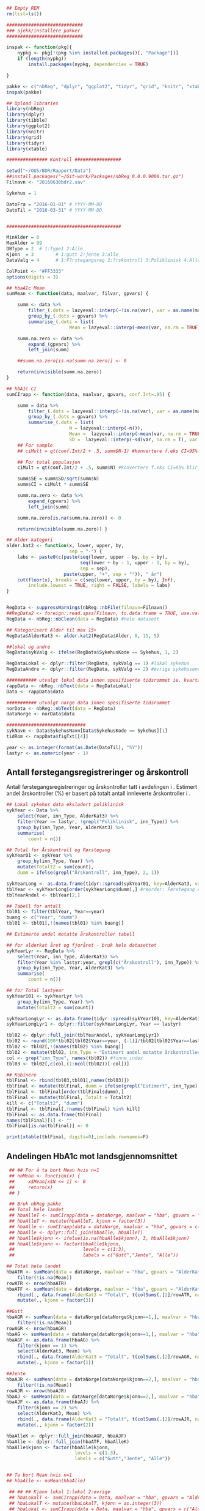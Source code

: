 # -*- mode: org; -*-
#+TITLE:
#+AUTHOR:
#+DATE:

#+LANGUAGE:  no
#+OPTIONS:   H:3 num:nil toc:nil \n:nil @:t ::t |:t ^:t -:t f:t *:t <:t
#+OPTIONS:   TeX:t LaTeX:t skip:nil d:(not LOGBOOK) todo:t pri:nil tags:t
#+MACRO: NEWLINE @@latex:\\@@ @@html:<br>@@
#+MACRO: BREAK @@latex:\linebreak@@ @@html:<br>@@

#+EXPORT_SELECT_TAGS: export
#+EXPORT_EXCLUDE_TAGS: noexport
#+LINK_UP:
#+LINK_HOME:

#+latex_header: \usepackage{fullpage}
#+LATEX_HEADER: \usepackage[margin=0.5in]{geometry}
#+LATEX_HEADER: \usepackage{titlesec}
#+LATEX:\flushleft

#+LATEX: \titlespacing*{\section}{0pt}{*0}{0pt}


#+CAPTION: Setup
#+ATTR_RAVEL: echo=FALSE, results=FALSE, message=FALSE, warning=FALSE
#+BEGIN_SRC R
  ## Empty REM
  rm(list=ls())

  ############################
  ### Sjekk/installere pakker
  ############################

  inspak <- function(pkg){
      nypkg <- pkg[!(pkg %in% installed.packages()[, "Package"])]
      if (length(nypkg))
          install.packages(nypkg, dependencies = TRUE)

  }

  pakke <- c("nbReg", "dplyr", "ggplot2", "tidyr", "grid", "knitr", "xtable", "tibble")
  inspak(pakke)

  ## Upload libraries
  library(nbReg)
  library(dplyr)
  library(tibble)
  library(ggplot2)
  library(knitr)
  library(grid)
  library(tidyr)
  library(xtable)

  ############### Kontroll #################

  setwd("~/OUS/BDR/Rapport/Data")
  ##install.packages("~/Git-work/Packages/nbReg_0.0.0.9000.tar.gz")
  Filnavn <- "20160630bdr2.sav"

  Sykehus = 1

  DatoFra = "2016-01-01" # YYYY-MM-DD
  DatoTil = "2016-03-31" # YYYY-MM-DD


  ##########################################

  MinAlder = 0
  MaxAlder = 99
  DBType = 2  # 1:Type1 2:Alle
  Kjonn  = 3  		# 1:gutt 2:jente 3:alle
  DataValg = 4 		# 1:F?rstegangsreg 2:?rskontroll 3:Poliklinisk 4:Alle

  ColPoint <- "#FF3333"
  options(digits = 3)

  ## hbaAIc Mean
  sumMean <- function(data, maalvar, filvar, gpvars) {

      summ <- data %>%
          filter_(.dots = lazyeval::interp(~!is.na(var), var = as.name(maalvar))) %>%
          group_by_(.dots = gpvars) %>%
          summarise_(.dots = list(
                         Mean = lazyeval::interp(~mean(var, na.rm = TRUE), var = as.name(maalvar))))

      summ.na.zero <- data %>%
          expand_(gpvars) %>%
          left_join(summ)

      ##summ.na.zero[is.na(summ.na.zero)] <- 0

      return(invisible(summ.na.zero))
  }

  ## hbA1c CI
  sumCIrapp <- function(data, maalvar, gpvars, conf.Int=.95) {

      summ = data %>%
          filter_(.dots = lazyeval::interp(~!is.na(var), var = as.name(maalvar))) %>%
          group_by_(.dots = gpvars) %>%
          summarise_(.dots = list(
                         N = lazyeval::interp(~n()),
                         Mean =  lazyeval::interp(~mean(var, na.rm = TRUE), var = as.name(maalvar)),
                         SD =  lazyeval::interp(~sd(var, na.rm = T), var = as.name(maalvar))))
      ## For sample
      ## ciMult = qt(conf.Int/2 + .5, summ$N-1) #konvertere f.eks CI=95% blir .975

      ## For total populasjon
      ciMult = qt(conf.Int/2 + .5, summ$N) #konvertere f.eks CI=95% blir .975

      summ$SE = summ$SD/sqrt(summ$N)
      summ$CI = ciMult * summ$SE

      summ.na.zero <- data %>%
          expand_(gpvars) %>%
          left_join(summ)

      summ.na.zero[is.na(summ.na.zero)] <- 0

      return(invisible(summ.na.zero)) }

  ## Alder kategori
  alder.kat2 <- function(x, lower, upper, by,
                         sep = "-") {
      labs <- paste0(c(paste(seq(lower, upper - by, by = by),
                             seq(lower + by - 1, upper - 1, by = by),
                             sep = sep),
                       paste(upper, "+", sep = "")), " år")
      cut(floor(x), breaks = c(seq(lower, upper, by = by), Inf),
          include.lowest = TRUE, right = FALSE, labels = labs)
  }


  RegData <- suppressWarnings(nbReg::nbFile(filnavn=Filnavn))
  ##RegData2 <- foreign::read.spss(Filnavn, to.data.frame = TRUE, use.value.labels = FALSE) #not to convert to factor
  RegData <- nbReg::nbClean(data = RegData) #hele datasett

  ## Kategorisert Alder til max 15+
  RegData$AlderKat3 <- alder.kat2(RegData$Alder, 0, 15, 5)

  ##lokal og andre
  RegData$sykValg <- ifelse(RegData$SykehusKode == Sykehus, 1, 2)

  RegDataLokal <- dplyr::filter(RegData, sykValg == 1) #lokal sykehus
  RegDataAndre <- dplyr::filter(RegData, sykValg == 2) #øvrige sykehusene

  ########### utvalgt lokal data innen spesifiserte tidsrommet ie. kvartalet
  rappData <- nbReg::nbText(data = RegDataLokal)
  Data <- rappData$data

  ########### utvalgt norge data innen spesifiserte tidsrommet
  norData <- nbReg::nbText(data = RegData)
  dataNorge <- norData$data

  #############################
  sykNavn <- Data$SykehusNavn[Data$SykehusKode == Sykehus][1]
  tidRom <- rappData$figTxt[[4]]

  year <- as.integer(format(as.Date(DatoTil), "%Y"))
  lastyr <- as.numeric(year - 1)

#+END_SRC

#+LATEX: \noindent\hfill Dato: \Sexpr{format(Sys.Date(), "%Y.%m.%d")}

#+BEGIN_CENTER
#+LATEX: \textbf{\huge Kvartalsrapport for \Sexpr{sykNavn}}\linebreak
#+LATEX: \textbf{\Sexpr{tidRom}}
#+END_CENTER

# #+LATEX: \begin{center}
# #+LATEX: \line(1,0){450}
# #+LATEX: \end{center}

** Antall førstegangsregistreringer og årskontroll
Antall førstegangsregistreringer og årskontroller tatt i avdelingen i
\Sexpr{year}. Estimert andel årskontroller (%) er basert på totalt antall innleverte
årskontroller i \Sexpr{lastyr}.

#+CAPTION: Figure 1
#+NAME: Plot1
#+ATTR_RAVEL: echo=FALSE, results="asis", message=FALSE, warning=FALSE
#+BEGIN_SRC R
  ## Lokal sykehus data eksludert poliklinisk
  sykYear <- Data %>%
      select(Year, inn_Type, AlderKat3) %>%
      filter(Year >= lastyr, !grepl("Poliklinisk", inn_Type)) %>%
      group_by(inn_Type, Year, AlderKat3) %>%
      summarise(
          count = n())

  ## Total for Årskontroll og Førstegang
  sykYear01 <- sykYear %>%
      group_by(inn_Type, Year) %>%
      mutate(Totalt2 = sum(count),
      dumm = ifelse(grepl("Årskontroll", inn_Type), 2, 1))

  sykYearLong <- as.data.frame(tidyr::spread(sykYear01, key=AlderKat3, value = count))
  tblYear <- sykYearLong[order(sykYearLong$dumm),] #reorder: Førstegang er på toppen
  tblYearAndel <- tblYear[2,]

  ## Tabell for antall
  tbl01 <- filter(tblYear, Year==year)
  buang <- c("Year", "dumm")
  tbl01 <- tbl01[,!(names(tbl01) %in% buang)]

  ## Estimerte andel motatte årskontroller tabell

  ## for alderkat året og fjoråret - bruk hele datasettet
  sykYearLyr <- RegData %>%
      select(Year, inn_Type, AlderKat3) %>%
      filter(Year %in% lastyr:year, grepl(c("Årskontroll"), inn_Type)) %>%
      group_by(inn_Type, Year, AlderKat3) %>%
      summarise(
          count = n())

  ## for Total lastyear
  sykYear101 <- sykYearLyr %>%
      group_by(inn_Type, Year) %>%
      mutate(Totalt2 = sum(count))

  sykYearLongLyr <- as.data.frame(tidyr::spread(sykYear101, key=AlderKat3, value = count))
  sykYearLongLyr1 <- dplyr::filter(sykYearLongLyr, Year == lastyr)

  tbl02 <- dplyr::full_join(tblYearAndel, sykYearLongLyr1)
  tbl02 <- round(100*tbl02[tbl02$Year==year, (-1)]/tbl02[tbl02$Year==lastyr, c(-1)])
  tbl02 <- tbl02[,!(names(tbl02) %in% buang)]
  tbl02 <- mutate(tbl02, inn_Type = "Estimert andel motatte årskontroller (%)")
  col <- grep("inn_Type", names(tbl02)) #finne index
  tbl03 <- tbl02[,c(col,(1:ncol(tbl02))[-col])]

  ## Kobinere
  tblFinal <- rbind(tbl03,tbl01[,names(tbl03)])
  tblFinal <- mutate(tblFinal, dumm = ifelse(grepl("Estimert", inn_Type), 2, 1))
  tblFinal <- tblFinal[order(tblFinal$dumm),]
  tblFinal <- mutate(tblFinal, Totalt = Totalt2)
  kill <- c("Totalt2", "dumm")
  tblFinal <- tblFinal[,!names(tblFinal) %in% kill]
  tblFinal <- as.data.frame(tblFinal)
  names(tblFinal)[1] <- ""
  tblFinal[is.na(tblFinal)] <- 0

  print(xtable(tblFinal, digits=0),include.rownames=F)
#+END_SRC

#+RESULTS: Plot1

** Andelingen HbA1c mot landsgjennomsnittet

#+CAPTION: Figur 2
#+NAME: Plot2
#+ATTR_RAVEL: echo=FALSE, message=FALSE, warning=FALSE, fig.height=6.5, fig.align='center', dev='pdf', fig.path="graphics/bdr"
#+BEGIN_SRC R
     ## ## For å ta bort Mean hvis n=1
     ## noMean <- function(x) {
     ##     x$Mean[x$N <= 1] <- 0
     ##     return(x)
     ## }

     ## Bruk nbReg pakke
     ## Total hele landet
     ## hbaAlleT <- sumCIrapp(data = dataNorge, maalvar = "hba", gpvars = "AlderKat3")
     ## hbaAlleT <- mutate(hbaAlleT, kjonn = factor(3))
     ## hbaAlle <- sumCIrapp(data = dataNorge, maalvar = "hba", gpvars = c("AlderKat3", "kjonn"))
     ## hbaAlle <- dplyr::full_join(hbaAlle, hbaAlleT)
     ## hbaAlle$kjonn <- ifelse(is.na(hbaAlle$kjonn), 3, hbaAlle$kjonn)
     ## hbaAlle$kjonn <- factor(hbaAlle$kjonn,
     ##                         levels = c(1:3),
     ##                         labels = c("Gutt","Jente", "Alle"))

    ## Total hele landet
    hbaATR <- sumMean(data = dataNorge, maalvar = "hba", gpvars = "AlderKat3") %>%
        filter(!is.na(Mean))
    rowATR <- nrow(hbaATR)
    hbaATF <- sumMean(data = dataNorge, maalvar = "hba", gpvars = "AlderKat3") %>%
        rbind(., data.frame(AlderKat3 = "Totalt", t(colSums(.[2]/rowATR, na.rm=T)))) %>%
        mutate(., kjonn = factor(3))

    ##Gutt
    hbaAGR <- sumMean(data = dataNorge[dataNorge$kjonn==1,], maalvar = "hba", gpvars = c("AlderKat3", "kjonn")) %>%
        filter(!is.na(Mean))
    rowAGR <- nrow(hbaAGR)
    hbaAG <- sumMean(data = dataNorge[dataNorge$kjonn==1,], maalvar = "hba", gpvars = c("AlderKat3", "kjonn"))
    hbaAGF <- as.data.frame(hbaAG) %>%
        filter(kjonn == 1) %>%
        select(AlderKat3, Mean) %>%
        rbind(., data.frame(AlderKat3 = "Totalt", t(colSums(.[2]/rowAGR, na.rm=T)))) %>%
        mutate(., kjonn = factor(1))

    ##Jente
    hbaAJR <- sumMean(data = dataNorge[dataNorge$kjonn==2,], maalvar = "hba", gpvars = c("AlderKat3", "kjonn")) %>%
        filter(!is.na(Mean))
    rowAJR <- nrow(hbaAJR)
    hbaAJ <- sumMean(data = dataNorge[dataNorge$kjonn==2,], maalvar = "hba", gpvars = c("AlderKat3", "kjonn"))
    hbaAJF <- as.data.frame(hbaAJ) %>%
        filter(kjonn == 2) %>%
        select(AlderKat3, Mean) %>%
        rbind(., data.frame(AlderKat3 = "Totalt", t(colSums(.[2]/rowAJR, na.rm=T)))) %>%
        mutate(., kjonn = factor(2))

    hbaAlleK <- dplyr::full_join(hbaAGF, hbaAJF)
    hbaAlle <- dplyr::full_join(hbaATF, hbaAlleK)
    hbaAlle$kjonn <- factor(hbaAlle$kjonn,
                             levels = c(1:3),
                             labels = c("Gutt","Jente", "Alle"))


    ## Ta bort Mean hvis n=1
    ## hbaAlle <- noMean(hbaAlle)

     ## ## ## Kjønn lokal 1:lokal 2:øvrige
     ## hbaLokalT <- sumCIrapp(data = Data, maalvar = "hba", gpvars = "AlderKat3")
     ## hbaLokalT <- mutate(hbaLokalT, kjonn = as.integer(3))
     ## hbaLokal <- sumCIrapp(data = Data, maalvar = "hba", gpvars = c("AlderKat3","kjonn"))
     ## hbaLokal$kjonn <- as.integer(hbaLokal$kjonn)
     ## hbaLokal <- dplyr::full_join(hbaLokalT, hbaLokal)
     ## hbaLokal$kjonn <- ifelse(is.na(hbaLokal$kjonn), 3, hbaLokal$kjonn)
     ## hbaLokal$kjonn <- factor(hbaLokal$kjonn,
     ##                          levels = c(1:3),
     ##                          labels = c("Gutt","Jente", "Alle"))
    hbaLTR <- sumMean(data = Data, maalvar = "hba", gpvars = "AlderKat3") %>%
        filter(!is.na(Mean))
    rowLTR <- nrow(hbaLTR)
    hbaLTF <- sumMean(data = Data, maalvar = "hba", gpvars = "AlderKat3") %>%
        rbind(., data.frame(AlderKat3 = "Totalt", t(colSums(.[2]/rowLTR, na.rm=T)))) %>%
        mutate(., kjonn = factor(3))

    ##Gutt
    hbaLGR <- sumMean(data = Data[Data$kjonn==1,], maalvar = "hba", gpvars = c("AlderKat3", "kjonn")) %>%
        filter(!is.na(Mean))
    rowLGR <- nrow(hbaLGR)
    hbaLG <- sumMean(data = Data[Data$kjonn==1,], maalvar = "hba", gpvars = c("AlderKat3", "kjonn"))
    hbaLGF <- as.data.frame(hbaLG) %>%
        filter(kjonn == 1) %>%
        select(AlderKat3, Mean) %>%
        rbind(., data.frame(AlderKat3 = "Totalt", t(colSums(.[2]/rowLGR, na.rm=T)))) %>%
        mutate(., kjonn = factor(1))

    ##Jente
    hbaLJR <- sumMean(data = Data[Data$kjonn==2,], maalvar = "hba", gpvars = c("AlderKat3", "kjonn")) %>%
        filter(!is.na(Mean))
    rowLJR <- nrow(hbaLJR)
    hbaLJ <- sumMean(data = Data[Data$kjonn==2,], maalvar = "hba", gpvars = c("AlderKat3", "kjonn"))
    hbaLJF <- as.data.frame(hbaLJ) %>%
        filter(kjonn == 2) %>%
        select(AlderKat3, Mean) %>%
        rbind(., data.frame(AlderKat3 = "Totalt", t(colSums(.[2]/rowLJR, na.rm=T)))) %>%
        mutate(., kjonn = factor(2))

    hbaLokalK <- dplyr::full_join(hbaLGF, hbaLJF)
    hbaLokal <- dplyr::full_join(hbaLTF, hbaLokalK)
    hbaLokal$kjonn <- factor(hbaLokal$kjonn,
                             levels = c(1:3),
                             labels = c("Gutt","Jente", "Alle"))



     ## Definere min og maks for y-aksen og farge
     ymin <- 0
     ymax <- max(hbaAlle$Mean) + 0.3

     library("ggplot2")
     gg <- ggplot(NULL, aes(x=AlderKat3, y=Mean)) + theme_bw()

    cols <- c("#99CCFF", "#0066CC", "#003366")
     gg.Alle <- gg +
          geom_bar(data = hbaLokal, aes(fill = kjonn),
                   position = position_dodge(0.9), stat = "identity") +
          geom_point(data = hbaAlle, aes(fill = kjonn, color = "Landsgjennomsnitt"),
                     shape = 18, size = 5, position = position_dodge(0.9), stat = "identity") +
          scale_fill_manual(values = cols) +
         scale_color_manual(values = ColPoint) +
         ylim(ymin, ymax) +
         labs(y = "HbA1c", x = "") +
         ##guides(fill = guide_legend(override.aes = list(shape = NA))) +
          guides(fill = guide_legend(order = 1, override.aes = list(shape = NA)),
                color = guide_legend(order = 2)) +
         theme(legend.key = element_rect(colour = NA),
               legend.position = "top",
               legend.box = "horizontal",
               legend.title = element_blank(),
               legend.text = element_text(size = 10),
               panel.border = element_blank(),
               panel.grid.major.y = element_line(colour = "grey", size = 0.4, linetype = 2),
               panel.grid.minor.y = element_blank(),
               panel.grid.major.x = element_blank(),
               axis.text = element_text(size = 10),
               axis.text.y = element_text(vjust = 0),
               axis.line.x = element_line(size = 0.5),
               axis.ticks.y = element_line(size = 0.4, colour = "grey"),
               axis.ticks.x = element_blank())

     gg.tab2 <- ggplot(hbaLokal,
                       aes(x = AlderKat3, y = factor(kjonn), label = Mean, colour=factor(kjonn))) +
         geom_text(size = 3, colour="black", parse = TRUE) +
         scale_y_discrete(limits=c("Alle", "Jente", "Gutt")) +
         theme(panel.grid.major = element_blank(),
               legend.position = "none", #ta bort legend
               panel.border = element_blank(),
               axis.text = element_text(size = 10),
               axis.text.x = element_blank(),
               axis.ticks = element_blank()) +
         ylab(NULL) +  xlab("Gjennomsnitt HbA1c i avdelingen")


     library(grid)
     Layout <- grid.layout(nrow = 2, ncol = 1, height = unit(c(1.5,0.30), c("null", "null")))
     ## grid.show.layout(Layout)
     vplayout <- function(...){
         grid.newpage()
         pushViewport(viewport(layout = Layout))
     }

     subplot <- function(x, y) viewport(layout.pos.row = x,
                                        layout.pos.col = y)
     mmplot <- function(a, b) {
         vplayout()
         print(a, vp = subplot(1, 1))
         print(b, vp = subplot(2, 1))
     }

     mmplot(gg.Alle, gg.tab2)
#+END_SRC

#+LATEX: \pagebreak

** Avdelingens kompletthet av data
NB! Fint om dere kan gi riktig navn til variablene. Navnene er bare pluket nesten som
de er fra databasen {{{BREAK}}}

#+NAME: Plot3
#+ATTR_RAVEL: echo=FALSE, message=FALSE, warning=FALSE, fig.height=3.5, fig.align='center', dev='pdf', fig.path="graphics/bdr"
#+BEGIN_SRC R
  ## white space og NA
  trimNJ <- function(x) {
      x <- gsub("(^[[:space:]]+|[[:space:]]+$)", "", x)
      x[x==""] <- NA
      x <- ifelse(is.na(x), 0, 1)
      return(x)
  }

  Data$hba1c <- as.factor(trimNJ(Data$lab_HbA1cAkerVerdi))
  Data$insulinsjokk <- as.factor(trimNJ(Data$und_inssjokk))
  Data$ketoacidose <- as.factor(trimNJ(Data$und_ketoacidose))
  Data$Oye <- as.factor(trimNJ(Data$und_Oye))
  Data$infiltrater <- as.factor(trimNJ(Data$und_infiltrater))
  Data$hypo <- as.factor(trimNJ(Data$und_syk_hypo))
  Data$hype <- as.factor(trimNJ(Data$und_syk_hype))
  Data$innAkt <- as.factor(trimNJ(Data$Inn_Akt))
  Data$labLipLDL <- as.factor(trimNJ(Data$lab_lip_LDL))
  Data$labResProve <- as.factor(trimNJ(Data$lab_res_1prove))

  komplett <- dplyr::select(Data, c(hba1c, insulinsjokk, ketoacidose, Oye, infiltrater, hypo, hype, innAkt, labLipLDL, labResProve))
  N <- dim(komplett)[1]

  tblFun <- function(x){
      tbl <- table(x)
      res <- cbind(tbl,round(prop.table(tbl)*100,1))
      colnames(res) <- c('Antall','Andel')
      res
  }

  navn <- c("hba1c", "insulinsjokk", "ketoacidose", "Øye", "infiltrater", "hypo", "hype", "innAkt",
            "labLipLDL", "labResProve")
  komp1 <- do.call(rbind, lapply(komplett, tblFun))
  maxkomp <- dim(komp1)[1]
  komp2 <- komp1[seq(0,maxkomp,2),]
  komp2 <- data.frame(komp2, row.names=navn)
  komp2 <- tibble::rownames_to_column(komp2, "navn") #convert row.names to first column
  ## komp2$navn <- rownames(komp2) #create col with navn

  ggkomplett <- ggplot(komp2, aes(x=navn,y = Andel)) + geom_bar(stat="identity", fill =  "#0066CC") +
      coord_flip() +
      #ylim(0,100) +
      labs(title = paste0("N = ", N, " pasienter"), y = "Andel (%)", x = "", size = 10) +
      geom_text(aes(y = Andel + 0.05, label = Andel), hjust= -0.1, color="black", size = 3) +
      scale_y_continuous(limits = c(0,100), expand = c(0,0)) +
      theme(
          axis.text.y = element_text(size = 9, color = "black"),
          plot.margin = unit(c(0,2,0.5,0.5), "cm"),
          plot.title = element_text(size = 11),
          panel.background = element_blank(),
          panel.border = element_blank(),
          panel.grid.major.x = element_blank(),
          panel.grid.minor.y = element_blank(),
          panel.grid.major.x = element_blank(),
          axis.ticks.y = element_blank(),
          axis.line.x = element_line(size = 0.5),
          axis.title.y = element_text(size = 9),
          axis.title.x = element_text(size = 9))

   ggkomplett2 <- ggplot_gtable(ggplot_build(ggkomplett))
   ggkomplett2$layout$clip[ggkomplett2$layout$name == "panel"] <- "off"
   grid.draw(ggkomplett2)
#+END_SRC

** Avdelingens akutte kompliksjoner

Alle med  lab-BiKarbonat < 15.00 eller/og lab-pH < 7.30 i førstegangsreg. Det står
*"DKA ved årskontroll"* i figuren sendt til meg, men vet ikke hvilken variabel den
skal hentes fra. Ellers *Ketoacidose* og *Insulinsjokk* er totalen fra
und-ketoacidose-ant og und-inssjokk-ant {{{BREAK}}}
#+NAME: Plot4
#+ATTR_RAVEL: echo=FALSE, message=FALSE, warning=FALSE, fig.height=2, fig.align='center', dev='pdf', fig.path="graphics/bdr"
#+BEGIN_SRC R
  dka <- Data[Data$lab_BiKarbonat < 15.00 | Data$lab_pH < 7.30,]

  dka1 <- dka %>%
      filter(grepl("Førstegangsregistrering", inn_Type))
  dkaSum <- dim(dka1)[1]
  keto <- ifelse(is.na(Data$und_ketoacidose_ant), 0, Data$und_ketoacidose_ant)
  ketoSum <- sum(keto)
  innssj <- ifelse(is.na(Data$und_inssjokk_ant), 0, Data$und_inssjokk_ant)
  innssjSum <- sum(innssj)

  komNavn <- c("DKA ved\n førstegangsregistrering", "Ketoacidose", "Insulinsjokk")
  komData <-c(dkaSum, ketoSum, innssjSum)
  komTable <- data.frame(komNavn, komData)

  gg.komp <- ggplot(komTable, aes(x = komNavn, y = komData)) +
      geom_bar(stat = "identity", fill = "#0066CC") +
      coord_flip() +
      labs(y = "Antall", x = "") +
      geom_text(aes(y = komData + 0.05, label = komData), hjust= -0.1, color="black", size = 3) +
      scale_y_continuous(expand = c(0,0)) +
      theme(
          plot.margin = unit(c(0,2,0.5,0.5), "cm"),
          axis.text.y = element_text(size = 9, color = "black"),
          axis.ticks.y = element_blank(),
          axis.line.x = element_line(size = 0.5),
          panel.background = element_blank(),
          panel.border = element_blank(),
          panel.grid.minor.y = element_blank(),
          ##panel.grid.major.x = element_line(colour = "grey", size = 0.4, linetype = 2),
          panel.grid.major.x = element_blank(),
          axis.title.y = element_text(size = 9),
          axis.title.x = element_text(size = 9))

  gg.kompT <- ggplot_gtable(ggplot_build(gg.komp))
  gg.kompT$layout$clip[gg.kompT$layout$name == "panel"] <- "off"
  grid.draw(gg.kompT)
#+END_SRC

#+RESULTS: Plot4

** Behandling ved avdelingen

#+NAME: Plot5
#+ATTR_RAVEL: echo=FALSE, message=FALSE, warning=FALSE, fig.height=2.5, fig.align='center', dev='pdf', fig.path="graphics/bdr"
#+BEGIN_SRC R
  trimJa <- function(x) {
      x <- gsub("(^[[:space:]]+|[[:space:]]+$)", "", x)
      x <- ifelse(x!="Ja", 0, 1)
      return(x)
  }

  behNavn <- c("Penn", "Pumpe", "CGM")

  ## Lokal
  behData <- dplyr::select(Data, Penn = beh_penn_sproyte, Pumpe = beh_ins_pumpe, CGM = beh_ins_kont_blodsukker_reg)
  behLokal <- as.data.frame(lapply(behData[,], trimJa))

  behLokalp <- do.call(rbind, lapply(behLokal, tblFun))
  maxBehL <- dim(behLokalp)[1]
  behLokalp <- behLokalp[seq(0,maxBehL,2),]
  behLokalp <- data.frame(behLokalp, row.names=behNavn)
  behLokalp <- tibble::rownames_to_column(behLokalp, "navn") #convert row.names
  behLokalp <- dplyr::mutate(behLokalp, sykValg = 1) #lokal


  ## Norge
  behNorge <- dplyr::select(dataNorge, Penn = beh_penn_sproyte, Pumpe = beh_ins_pumpe, CGM = beh_ins_kont_blodsukker_reg)
  behAlle <- as.data.frame(lapply(behNorge[,], trimJa))

  behAllep <- do.call(rbind, lapply(behAlle, tblFun))
  maxBehA <- dim(behAllep)[1]
  behAllep <- behAllep[seq(0,maxBehA,2),]
  behAllep <- data.frame(behAllep, row.names=behNavn)
  behAllep <- tibble::rownames_to_column(behAllep, "navn") #convert row.names
  behAllep <- dplyr::mutate(behAllep, sykValg = 2) #alle

  ## Figur

  ggplot(NULL, aes(x = navn, y = Andel)) +
      geom_bar(data = behLokalp, stat = "identity", fill = "#0066CC") +
      geom_point(data = behAllep, aes(colour = "Landsgjennomsnitt"), stat = "identity", shape = 18, size = 5) +
      labs(x = "", y = "Andel (%)") +
      theme_bw() +
      scale_color_manual(values = ColPoint) +
      scale_y_continuous(expand = c(0,0)) +
      coord_flip() +
          theme(
          legend.position = "top",
          legend.title = element_blank(),
          legend.text = element_text(size = 10),
          legend.key = element_rect(color = "white"),
          axis.text.y = element_text(color = "black", size = 9),
          plot.margin = unit(c(0,0.5,0,0), "cm"),
          panel.background = element_blank(),
          panel.border = element_blank(),
          panel.grid.major.y = element_blank(),
          panel.grid.major.x = element_line(colour = "grey", size = 0.4, linetype = 2),
          axis.ticks.y = element_blank(),
          axis.line.x = element_line(size = 0.5),
          axis.title.y = element_text(size = 9),
          axis.title.x = element_text(size = 9))
#+END_SRC
